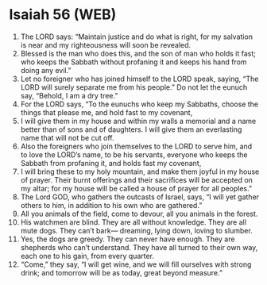 * Isaiah 56 (WEB)
:PROPERTIES:
:ID: WEB/23-ISA56
:END:

1. The LORD says: “Maintain justice and do what is right, for my salvation is near and my righteousness will soon be revealed.
2. Blessed is the man who does this, and the son of man who holds it fast; who keeps the Sabbath without profaning it and keeps his hand from doing any evil.”
3. Let no foreigner who has joined himself to the LORD speak, saying, “The LORD will surely separate me from his people.” Do not let the eunuch say, “Behold, I am a dry tree.”
4. For the LORD says, “To the eunuchs who keep my Sabbaths, choose the things that please me, and hold fast to my covenant,
5. I will give them in my house and within my walls a memorial and a name better than of sons and of daughters. I will give them an everlasting name that will not be cut off.
6. Also the foreigners who join themselves to the LORD to serve him, and to love the LORD’s name, to be his servants, everyone who keeps the Sabbath from profaning it, and holds fast my covenant,
7. I will bring these to my holy mountain, and make them joyful in my house of prayer. Their burnt offerings and their sacrifices will be accepted on my altar; for my house will be called a house of prayer for all peoples.”
8. The Lord GOD, who gathers the outcasts of Israel, says, “I will yet gather others to him, in addition to his own who are gathered.”
9. All you animals of the field, come to devour, all you animals in the forest.
10. His watchmen are blind. They are all without knowledge. They are all mute dogs. They can’t bark— dreaming, lying down, loving to slumber.
11. Yes, the dogs are greedy. They can never have enough. They are shepherds who can’t understand. They have all turned to their own way, each one to his gain, from every quarter.
12. “Come,” they say, “I will get wine, and we will fill ourselves with strong drink; and tomorrow will be as today, great beyond measure.”

